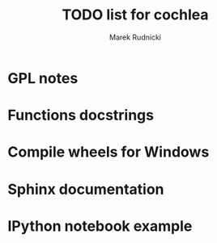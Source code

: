 #+TITLE: TODO list for cochlea
#+AUTHOR: Marek Rudnicki


* GPL notes

* Functions docstrings

* Compile wheels for Windows

* Sphinx documentation

* IPython notebook example

